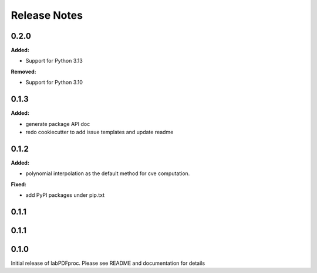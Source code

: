=============
Release Notes
=============

.. current developments

0.2.0
=====

**Added:**

* Support for Python 3.13

**Removed:**

* Support for Python 3.10


0.1.3
=====

**Added:**

* generate package API doc
* redo cookiecutter to add issue templates and update readme


0.1.2
=====

**Added:**

* polynomial interpolation as the default method for cve computation.

**Fixed:**

* add PyPI packages under pip.txt



0.1.1
=====



0.1.1
=====



0.1.0
=====



Initial release of labPDFproc.  Please see README and documentation for details
